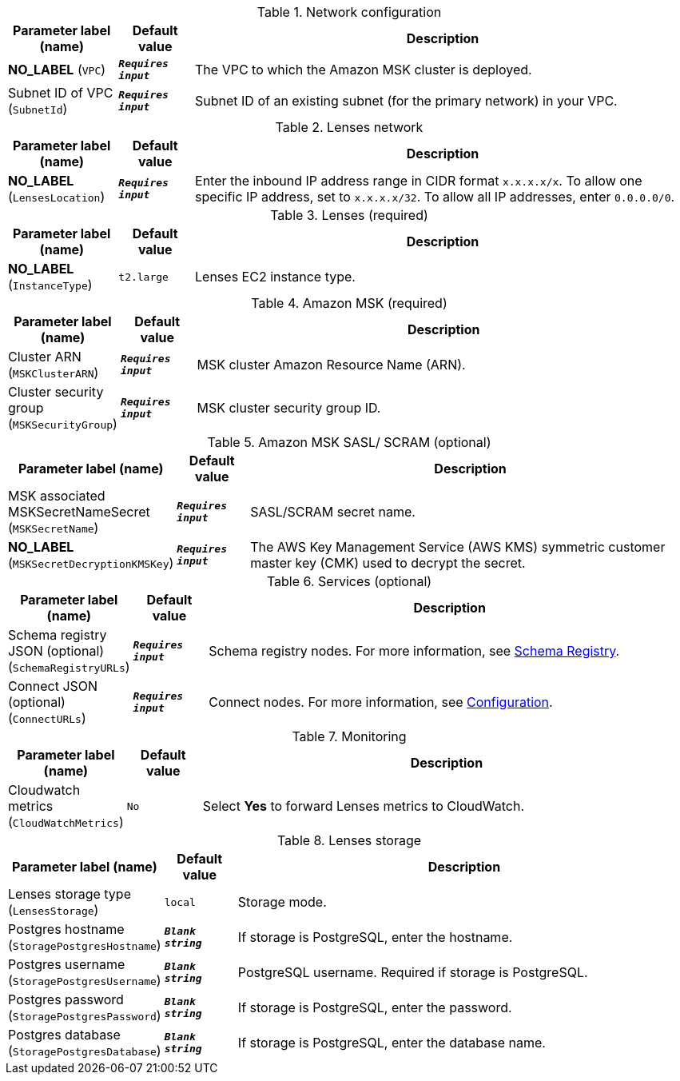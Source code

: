 
.Network configuration
[width="100%",cols="16%,11%,73%",options="header",]
|===
|Parameter label (name) |Default value|Description|**NO_LABEL**
(`VPC`)|`**__Requires input__**`|The VPC to which the Amazon MSK cluster is deployed.|Subnet ID of VPC
(`SubnetId`)|`**__Requires input__**`|Subnet ID of an existing subnet (for the primary network) in your VPC.
|===
.Lenses network
[width="100%",cols="16%,11%,73%",options="header",]
|===
|Parameter label (name) |Default value|Description|**NO_LABEL**
(`LensesLocation`)|`**__Requires input__**`|Enter the inbound IP address range in CIDR format `x.x.x.x/x`. To allow one specific IP address, set to `x.x.x.x/32`. To allow all IP addresses, enter `0.0.0.0/0`.
|===
.Lenses (required)
[width="100%",cols="16%,11%,73%",options="header",]
|===
|Parameter label (name) |Default value|Description|**NO_LABEL**
(`InstanceType`)|`t2.large`|Lenses EC2 instance type.
|===
.Amazon MSK (required)
[width="100%",cols="16%,11%,73%",options="header",]
|===
|Parameter label (name) |Default value|Description|Cluster ARN
(`MSKClusterARN`)|`**__Requires input__**`|MSK cluster Amazon Resource Name (ARN).|Cluster security group
(`MSKSecurityGroup`)|`**__Requires input__**`|MSK cluster security group ID.
|===
.Amazon MSK SASL/ SCRAM (optional)
[width="100%",cols="16%,11%,73%",options="header",]
|===
|Parameter label (name) |Default value|Description|MSK associated MSKSecretNameSecret
(`MSKSecretName`)|`**__Requires input__**`|SASL/SCRAM secret name.|**NO_LABEL**
(`MSKSecretDecryptionKMSKey`)|`**__Requires input__**`|The AWS Key Management Service (AWS KMS) symmetric customer master key (CMK) used to decrypt the secret.
|===
.Services (optional)
[width="100%",cols="16%,11%,73%",options="header",]
|===
|Parameter label (name) |Default value|Description|Schema registry JSON (optional)
(`SchemaRegistryURLs`)|`**__Requires input__**`|Schema registry nodes. For more information, see https://docs.lenses.io/4.1/configuration/schema-registry/[Schema Registry^].|Connect JSON (optional)
(`ConnectURLs`)|`**__Requires input__**`|Connect nodes. For more information, see https://docs.lenses.io/install_setup/configuration/lenses-config.html#kafka-connect[Configuration^].
|===
.Monitoring
[width="100%",cols="16%,11%,73%",options="header",]
|===
|Parameter label (name) |Default value|Description|Cloudwatch metrics
(`CloudWatchMetrics`)|`No`|Select *Yes* to forward Lenses metrics to CloudWatch.
|===
.Lenses storage
[width="100%",cols="16%,11%,73%",options="header",]
|===
|Parameter label (name) |Default value|Description|Lenses storage type
(`LensesStorage`)|`local`|Storage mode.|Postgres hostname
(`StoragePostgresHostname`)|`**__Blank string__**`|If storage is PostgreSQL, enter the hostname.|Postgres username
(`StoragePostgresUsername`)|`**__Blank string__**`|PostgreSQL username. Required if storage is PostgreSQL.|Postgres password
(`StoragePostgresPassword`)|`**__Blank string__**`|If storage is PostgreSQL, enter the password.|Postgres database
(`StoragePostgresDatabase`)|`**__Blank string__**`|If storage is PostgreSQL, enter the database name.
|===